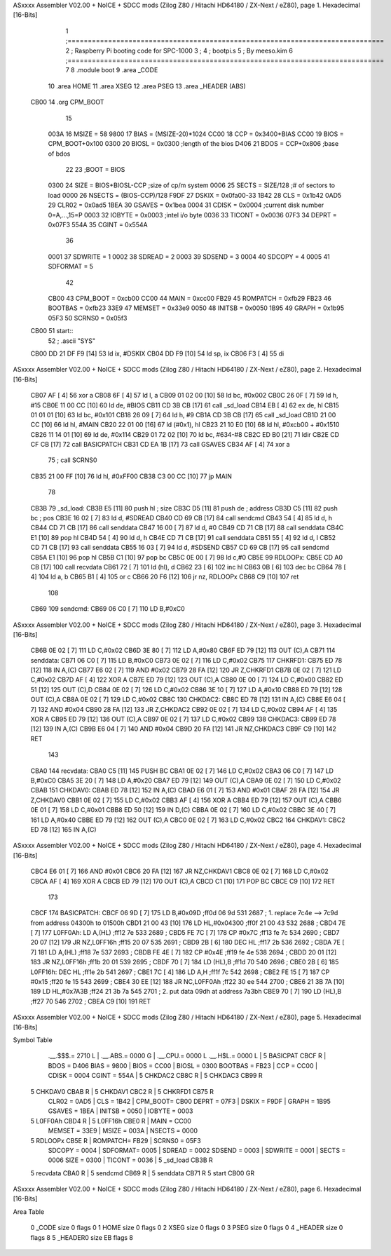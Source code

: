 ASxxxx Assembler V02.00 + NoICE + SDCC mods  (Zilog Z80 / Hitachi HD64180 / ZX-Next / eZ80), page 1.
Hexadecimal [16-Bits]



                              1 ;==============================================================================
                              2 ;   Raspberry Pi booting code for SPC-1000
                              3 ;
                              4 ;           bootpi.s
                              5 ;                                   By meeso.kim
                              6 ;==============================================================================
                              7 
                              8     .module boot
                              9     .area   _CODE
                             10 	.area   HOME
                             11 	.area   XSEG
                             12 	.area   PSEG
                             13     .area  _HEADER  (ABS)
   CB00                      14     .org    CPM_BOOT
                             15     
                     003A    16 MSIZE   =   58
                     9800    17 BIAS    =   (MSIZE-20)*1024
                     CC00    18 CCP     =   0x3400+BIAS
                     CC00    19 BIOS    =   CPM_BOOT+0x100
                     0300    20 BIOSL   =   0x0300      ;length of the bios
                     D406    21 BDOS    =   CCP+0x806   ;base of bdos
                             22 
                             23 ;BOOT   =   BIOS
                     0300    24 SIZE    =   BIOS+BIOSL-CCP  ;size of cp/m system
                     0006    25 SECTS   =   SIZE/128    ;# of sectors to load
                     0000    26 NSECTS  =   (BIOS-CCP)/128
                     F9DF    27 DSKIX   =   0x0fa00-33
                     1B42    28 CLS     =   0x1b42
                     0AD5    29 CLR02   =   0x0ad5
                     1BEA    30 GSAVES  =   0x1bea
                     0004    31 CDISK   =   0x0004      ;current disk number 0=A,...,15=P
                     0003    32 IOBYTE  =   0x0003      ;intel i/o byte
                     0036    33 TICONT  =   0x0036
                     07F3    34 DEPRT   =   0x07F3
                     554A    35 CGINT	=	0x554A
                             36 
                     0001    37 SDWRITE     = 1
                     0002    38 SDREAD      = 2
                     0003    39 SDSEND      = 3
                     0004    40 SDCOPY      = 4
                     0005    41 SDFORMAT    = 5
                             42             
                     CB00    43 CPM_BOOT   =   0xcb00 
                     CC00    44 MAIN  	   =   0xcc00  
                     FB29    45 ROMPATCH   =   0xfb29
                     FB23    46 BOOTBAS	   =   0xfb23
                     33E9    47 MEMSET	   =   0x33e9
                     0050    48 INITSB	   =   0x0050
                     1B95    49 GRAPH	   =   0x1b95
                     05F3    50 SCRNS0	   =   0x05f3
   CB00                      51 start::
                             52 ;   .ascii "SYS"
   CB00 DD 21 DF F9   [14]   53     ld  ix, #DSKIX
   CB04 DD F9         [10]   54     ld  sp, ix
   CB06 F3            [ 4]   55     di
ASxxxx Assembler V02.00 + NoICE + SDCC mods  (Zilog Z80 / Hitachi HD64180 / ZX-Next / eZ80), page 2.
Hexadecimal [16-Bits]



   CB07 AF            [ 4]   56 	xor a
   CB08 6F            [ 4]   57 	ld  l, a
   CB09 01 02 00      [10]   58     ld  bc, #0x002
   CB0C 26 0F         [ 7]   59     ld  h,  #15
   CB0E 11 00 CC      [10]   60     ld  de, #BIOS
   CB11 CD 3B CB      [17]   61     call _sd_load
   CB14 EB            [ 4]   62 	ex  de, hl
   CB15 01 01 01      [10]   63 	ld  bc, #0x101
   CB18 26 09         [ 7]   64 	ld  h, #9
   CB1A CD 3B CB      [17]   65     call _sd_load
   CB1D 21 00 CC      [10]   66 	ld hl, #MAIN
   CB20 22 01 00      [16]   67 	ld (#0x1), hl
   CB23 21 10 E0      [10]   68 	ld hl, #0xcb00 + #0x1510
   CB26 11 14 01      [10]   69 	ld de, #0x114
   CB29 01 72 02      [10]   70 	ld bc, #634-#8
   CB2C ED B0         [21]   71 	ldir
   CB2E CD CF CB      [17]   72 	call BASICPATCH
   CB31 CD EA 1B      [17]   73 	call GSAVES
   CB34 AF            [ 4]   74 	xor a
                             75 ;	call SCRNS0
   CB35 21 00 FF      [10]   76 	ld hl, #0xFF00
   CB38 C3 00 CC      [10]   77 	jp MAIN
                             78     
   CB3B                      79 _sd_load:
   CB3B E5            [11]   80     push hl ; size
   CB3C D5            [11]   81     push de ; address
   CB3D C5            [11]   82     push bc ; pos
   CB3E 16 02         [ 7]   83     ld  d, #SDREAD
   CB40 CD 69 CB      [17]   84     call sendcmd
   CB43 54            [ 4]   85     ld  d, h
   CB44 CD 71 CB      [17]   86     call senddata
   CB47 16 00         [ 7]   87     ld  d, #0
   CB49 CD 71 CB      [17]   88     call senddata
   CB4C E1            [10]   89     pop hl
   CB4D 54            [ 4]   90     ld  d, h
   CB4E CD 71 CB      [17]   91     call senddata
   CB51 55            [ 4]   92     ld  d, l
   CB52 CD 71 CB      [17]   93     call senddata
   CB55 16 03         [ 7]   94     ld  d, #SDSEND
   CB57 CD 69 CB      [17]   95     call sendcmd
   CB5A E1            [10]   96     pop hl
   CB5B C1            [10]   97     pop bc
   CB5C 0E 00         [ 7]   98     ld  c,#0
   CB5E                      99 RDLOOPx:
   CB5E CD A0 CB      [17]  100     call recvdata
   CB61 72            [ 7]  101     ld (hl), d
   CB62 23            [ 6]  102     inc hl
   CB63 0B            [ 6]  103     dec bc
   CB64 78            [ 4]  104     ld  a, b
   CB65 B1            [ 4]  105     or  c
   CB66 20 F6         [12]  106     jr nz, RDLOOPx
   CB68 C9            [10]  107     ret 
                            108 
   CB69                     109 sendcmd:
   CB69 06 C0         [ 7]  110     LD  B,#0xC0             
ASxxxx Assembler V02.00 + NoICE + SDCC mods  (Zilog Z80 / Hitachi HD64180 / ZX-Next / eZ80), page 3.
Hexadecimal [16-Bits]



   CB6B 0E 02         [ 7]  111     LD  C,#0x02             
   CB6D 3E 80         [ 7]  112     LD  A,#0x80             
   CB6F ED 79         [12]  113     OUT (C),A           
   CB71                     114 senddata:   
   CB71 06 C0         [ 7]  115     LD  B,#0xC0             
   CB73 0E 02         [ 7]  116     LD  C,#0x02             
   CB75                     117 CHKRFD1:    
   CB75 ED 78         [12]  118     IN  A,(C)           
   CB77 E6 02         [ 7]  119     AND #0x02           
   CB79 28 FA         [12]  120     JR  Z,CHKRFD1       
   CB7B 0E 02         [ 7]  121     LD  C,#0x02             
   CB7D AF            [ 4]  122     XOR A               
   CB7E ED 79         [12]  123     OUT (C),A           
   CB80 0E 00         [ 7]  124     LD  C,#0x00             
   CB82 ED 51         [12]  125     OUT (C),D           
   CB84 0E 02         [ 7]  126     LD  C,#0x02             
   CB86 3E 10         [ 7]  127     LD  A,#0x10             
   CB88 ED 79         [12]  128     OUT (C),A           
   CB8A 0E 02         [ 7]  129     LD  C,#0x02         
   CB8C                     130 CHKDAC2:    
   CB8C ED 78         [12]  131     IN  A,(C)   
   CB8E E6 04         [ 7]  132     AND #0x04           
   CB90 28 FA         [12]  133     JR  Z,CHKDAC2       
   CB92 0E 02         [ 7]  134     LD  C,#0x02         
   CB94 AF            [ 4]  135     XOR A             
   CB95 ED 79         [12]  136     OUT (C),A           
   CB97 0E 02         [ 7]  137     LD  C,#0x02         
   CB99                     138 CHKDAC3:    
   CB99 ED 78         [12]  139     IN  A,(C)          
   CB9B E6 04         [ 7]  140     AND #0x04           
   CB9D 20 FA         [12]  141     JR  NZ,CHKDAC3      
   CB9F C9            [10]  142     RET               
                            143     
   CBA0                     144 recvdata:
   CBA0 C5            [11]  145     PUSH    BC           
   CBA1 0E 02         [ 7]  146     LD  C,#0x02             
   CBA3 06 C0         [ 7]  147     LD  B,#0xC0             
   CBA5 3E 20         [ 7]  148     LD  A,#0x20             
   CBA7 ED 79         [12]  149     OUT (C),A           
   CBA9 0E 02         [ 7]  150     LD  C,#0x02             
   CBAB                     151 CHKDAV0:    
   CBAB ED 78         [12]  152     IN  A,(C)           
   CBAD E6 01         [ 7]  153     AND #0x01           
   CBAF 28 FA         [12]  154     JR  Z,CHKDAV0       
   CBB1 0E 02         [ 7]  155     LD  C,#0x02         
   CBB3 AF            [ 4]  156     XOR A               
   CBB4 ED 79         [12]  157     OUT (C),A           
   CBB6 0E 01         [ 7]  158     LD  C,#0x01             
   CBB8 ED 50         [12]  159     IN  D,(C)           
   CBBA 0E 02         [ 7]  160     LD  C,#0x02             
   CBBC 3E 40         [ 7]  161     LD  A,#0x40             
   CBBE ED 79         [12]  162     OUT (C),A         
   CBC0 0E 02         [ 7]  163     LD  C,#0x02             
   CBC2                     164 CHKDAV1:    
   CBC2 ED 78         [12]  165     IN  A,(C)           
ASxxxx Assembler V02.00 + NoICE + SDCC mods  (Zilog Z80 / Hitachi HD64180 / ZX-Next / eZ80), page 4.
Hexadecimal [16-Bits]



   CBC4 E6 01         [ 7]  166     AND #0x01           
   CBC6 20 FA         [12]  167     JR  NZ,CHKDAV1      
   CBC8 0E 02         [ 7]  168     LD  C,#0x02         
   CBCA AF            [ 4]  169     XOR A               
   CBCB ED 79         [12]  170     OUT (C),A           
   CBCD C1            [10]  171     POP BC              
   CBCE C9            [10]  172     RET           
                            173 
   CBCF                     174 BASICPATCH:	
   CBCF 06 9D         [ 7]  175 	LD  B,#0x09D                          ;ff0d  06 9d          531   2687 ; 1. replace 7c4e --> 7c9d from address 04300h to 01500h  
   CBD1 21 00 43      [10]  176     LD  HL,#0x04300                       ;ff0f  21 00 43       532   2688 ;
   CBD4 7E            [ 7]  177 L0FF0Ah:    LD  A,(HL)                  ;ff12  7e             533   2689 ;
   CBD5 FE 7C         [ 7]  178     CP  #0x7C                            ;ff13  fe 7c          534   2690 ;
   CBD7 20 07         [12]  179     JR  NZ,L0FF16h                      ;ff15  20 07          535   2691 ; 
   CBD9 2B            [ 6]  180     DEC HL                              ;ff17  2b             536   2692 ;
   CBDA 7E            [ 7]  181     LD  A,(HL)                          ;ff18  7e             537   2693 ;
   CBDB FE 4E         [ 7]  182     CP  #0x4E                            ;ff19  fe 4e          538   2694 ;
   CBDD 20 01         [12]  183     JR  NZ,L0FF16h                      ;ff1b  20 01          539   2695 ; 
   CBDF 70            [ 7]  184     LD  (HL),B                          ;ff1d  70             540   2696 ;
   CBE0 2B            [ 6]  185 L0FF16h:    DEC HL                      ;ff1e  2b             541   2697 ;
   CBE1 7C            [ 4]  186     LD  A,H                             ;ff1f  7c             542   2698 ;
   CBE2 FE 15         [ 7]  187     CP  #0x15                            ;ff20  fe 15          543   2699 ;
   CBE4 30 EE         [12]  188     JR  NC,L0FF0Ah                      ;ff22  30 ee          544   2700 ;
   CBE6 21 3B 7A      [10]  189     LD  HL,#0x7A3B                       ;ff24  21 3b 7a       545   2701 ; 2. put data 09dh at address 7a3bh
   CBE9 70            [ 7]  190     LD  (HL),B                          ;ff27  70             546   2702 ;
   CBEA C9            [10]  191 	RET
ASxxxx Assembler V02.00 + NoICE + SDCC mods  (Zilog Z80 / Hitachi HD64180 / ZX-Next / eZ80), page 5.
Hexadecimal [16-Bits]

Symbol Table

    .__.$$$.=  2710 L   |     .__.ABS.=  0000 G   |     .__.CPU.=  0000 L
    .__.H$L.=  0000 L   |   5 BASICPAT   CBCF R   |     BDOS    =  D406 
    BIAS    =  9800     |     BIOS    =  CC00     |     BIOSL   =  0300 
    BOOTBAS =  FB23     |     CCP     =  CC00     |     CDISK   =  0004 
    CGINT   =  554A     |   5 CHKDAC2    CB8C R   |   5 CHKDAC3    CB99 R
  5 CHKDAV0    CBAB R   |   5 CHKDAV1    CBC2 R   |   5 CHKRFD1    CB75 R
    CLR02   =  0AD5     |     CLS     =  1B42     |     CPM_BOOT=  CB00 
    DEPRT   =  07F3     |     DSKIX   =  F9DF     |     GRAPH   =  1B95 
    GSAVES  =  1BEA     |     INITSB  =  0050     |     IOBYTE  =  0003 
  5 L0FF0Ah    CBD4 R   |   5 L0FF16h    CBE0 R   |     MAIN    =  CC00 
    MEMSET  =  33E9     |     MSIZE   =  003A     |     NSECTS  =  0000 
  5 RDLOOPx    CB5E R   |     ROMPATCH=  FB29     |     SCRNS0  =  05F3 
    SDCOPY  =  0004     |     SDFORMAT=  0005     |     SDREAD  =  0002 
    SDSEND  =  0003     |     SDWRITE =  0001     |     SECTS   =  0006 
    SIZE    =  0300     |     TICONT  =  0036     |   5 _sd_load   CB3B R
  5 recvdata   CBA0 R   |   5 sendcmd    CB69 R   |   5 senddata   CB71 R
  5 start      CB00 GR

ASxxxx Assembler V02.00 + NoICE + SDCC mods  (Zilog Z80 / Hitachi HD64180 / ZX-Next / eZ80), page 6.
Hexadecimal [16-Bits]

Area Table

   0 _CODE      size    0   flags    0
   1 HOME       size    0   flags    0
   2 XSEG       size    0   flags    0
   3 PSEG       size    0   flags    0
   4 _HEADER    size    0   flags    8
   5 _HEADER0   size   EB   flags    8

